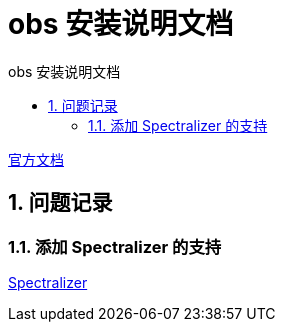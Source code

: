 # obs 安装说明文档
:sectnums:
:sectnumlevels: 5
:toc: right
:toc-title: {doctitle}
:toclevels: 5
:table-caption: {doctitle}.
:icons: font


https://obsproject.com/[官方文档]

## 问题记录

### 添加 Spectralizer 的支持

https://github.com/univrsal/spectralizer[Spectralizer]


